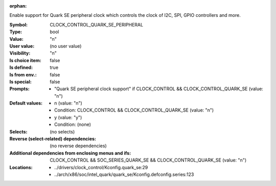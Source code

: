 :orphan:

.. title:: CLOCK_CONTROL_QUARK_SE_PERIPHERAL

.. option:: CONFIG_CLOCK_CONTROL_QUARK_SE_PERIPHERAL:
.. _CONFIG_CLOCK_CONTROL_QUARK_SE_PERIPHERAL:

Enable support for Quark SE peripheral clock which controls the
clock of I2C, SPI, GPIO controllers and more.



:Symbol:           CLOCK_CONTROL_QUARK_SE_PERIPHERAL
:Type:             bool
:Value:            "n"
:User value:       (no user value)
:Visibility:       "n"
:Is choice item:   false
:Is defined:       true
:Is from env.:     false
:Is special:       false
:Prompts:

 *  "Quark SE peripheral clock support" if CLOCK_CONTROL && CLOCK_CONTROL_QUARK_SE (value: "n")
:Default values:

 *  n (value: "n")
 *   Condition: CLOCK_CONTROL && CLOCK_CONTROL_QUARK_SE (value: "n")
 *  y (value: "y")
 *   Condition: (none)
:Selects:
 (no selects)
:Reverse (select-related) dependencies:
 (no reverse dependencies)
:Additional dependencies from enclosing menus and ifs:
 CLOCK_CONTROL && SOC_SERIES_QUARK_SE && CLOCK_CONTROL_QUARK_SE (value: "n")
:Locations:
 * ../drivers/clock_control/Kconfig.quark_se:29
 * ../arch/x86/soc/intel_quark/quark_se/Kconfig.defconfig.series:123